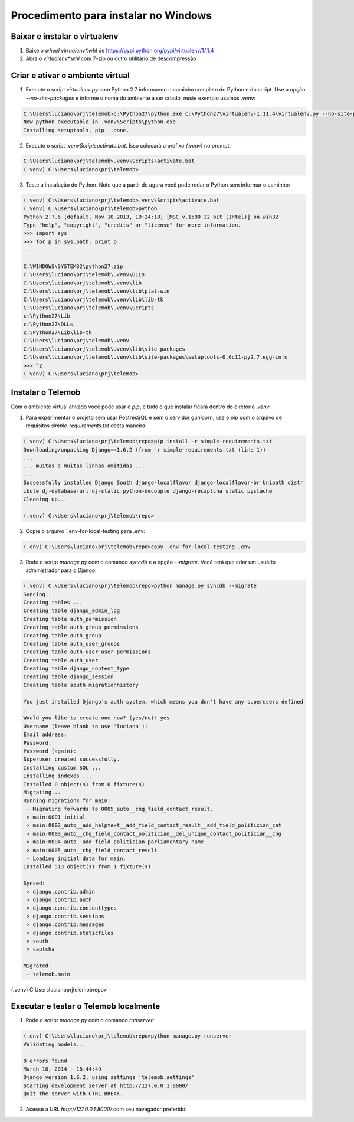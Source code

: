 =======================================
Procedimento para instalar no Windows
=======================================

Baixar e instalar o virtualenv
================================

1. Baixe o *wheel* `virtualenv*.whl` de https://pypi.python.org/pypi/virtualenv/1.11.4

2. Abra o `virtualenv*.whl` com 7-zip ou outro utilitário de descompressão

Criar e ativar o ambiente virtual
===================================

1. Execute o script `virtualenv.py` com Python 2.7 informando o caminho completo do Python e do script. Use a opção `--no-site-packages` e informe o nome do ambiente a ser criado, neste exemplo usamos `.venv`:

.. code-block::

  C:\Users\luciano\prj\telemob>c:\Python27\python.exe c:\Python27\virtualenv-1.11.4\virtualenv.py --no-site-packages .venv
  New python executable in .venv\Scripts\python.exe
  Installing setuptools, pip...done.

2. Execute o script `.venv\Scripts\activate.bat`. Isso colocará o prefixo `(.venv)` no prompt:

.. code-block::

  C:\Users\luciano\prj\telemob>.venv\Scripts\activate.bat
  (.venv) C:\Users\luciano\prj\telemob>

3. Teste a instalação do Python. Note que a partir de agora você pode rodar o Python sem informar o caminho:

.. code-block::

  (.venv) C:\Users\luciano\prj\telemob>.venv\Scripts\activate.bat
  (.venv) C:\Users\luciano\prj\telemob>python
  Python 2.7.6 (default, Nov 10 2013, 19:24:18) [MSC v.1500 32 bit (Intel)] on win32
  Type "help", "copyright", "credits" or "license" for more information.
  >>> import sys
  >>> for p in sys.path: print p
  ...

  C:\WINDOWS\SYSTEM32\python27.zip
  C:\Users\luciano\prj\telemob\.venv\DLLs
  C:\Users\luciano\prj\telemob\.venv\lib
  C:\Users\luciano\prj\telemob\.venv\lib\plat-win
  C:\Users\luciano\prj\telemob\.venv\lib\lib-tk
  C:\Users\luciano\prj\telemob\.venv\Scripts
  c:\Python27\Lib
  c:\Python27\DLLs
  c:\Python27\Lib\lib-tk
  C:\Users\luciano\prj\telemob\.venv
  C:\Users\luciano\prj\telemob\.venv\lib\site-packages
  C:\Users\luciano\prj\telemob\.venv\lib\site-packages\setuptools-0.6c11-py2.7.egg-info
  >>> ^Z
  (.venv) C:\Users\luciano\prj\telemob>


Instalar o Telemob
====================

Com o ambiente virtual ativado você pode usar o `pip`, e tudo o que instalar ficará dentro do diretório `.venv`.

1. Para experimentar o projeto sem usar PostresSQL e sem o servidor `gunicorn`, use o `pip` com o arquivo de requisitos `simple-requirements.txt` desta maneira:

.. code-block::

  (.venv) C:\Users\luciano\prj\telemob\repo>pip install -r simple-requirements.txt
  Downloading/unpacking Django==1.6.2 (from -r simple-requirements.txt (line 1))
  ...
  ... muitas e muitas linhas omitidas ...
  ...
  Successfully installed Django South django-localflavor django-localflavor-br Unipath distr
  ibute dj-database-url dj-static python-decouple django-recaptcha static pystache
  Cleaning up...

  (.venv) C:\Users\luciano\prj\telemob\repo>

2. Copie o arquivo `.env-for-local-testing para .env:

.. code-block::

  (.env) C:\Users\luciano\prj\telemob\repo>copy .env-for-local-testing .env

3. Rode o script `manage.py` com o comando `syncdb` e a opção `--migrate`. Você terá que criar um usuário administrador para o Django:

.. code-block::

  (.venv) C:\Users\luciano\prj\telemob\repo>python manage.py syncdb --migrate
  Syncing...
  Creating tables ...
  Creating table django_admin_log
  Creating table auth_permission
  Creating table auth_group_permissions
  Creating table auth_group
  Creating table auth_user_groups
  Creating table auth_user_user_permissions
  Creating table auth_user
  Creating table django_content_type
  Creating table django_session
  Creating table south_migrationhistory

  You just installed Django's auth system, which means you don't have any superusers defined
  .
  Would you like to create one now? (yes/no): yes
  Username (leave blank to use 'luciano'):
  Email address:
  Password:
  Password (again):
  Superuser created successfully.
  Installing custom SQL ...
  Installing indexes ...
  Installed 0 object(s) from 0 fixture(s)
  Migrating...
  Running migrations for main:
   - Migrating forwards to 0005_auto__chg_field_contact_result.
   > main:0001_initial
   > main:0002_auto__add_helptext__add_field_contact_result__add_field_politician_cat
   > main:0003_auto__chg_field_contact_politician__del_unique_contact_politician__chg
   > main:0004_auto__add_field_politician_parliamentary_name
   > main:0005_auto__chg_field_contact_result
   - Loading initial data for main.
  Installed 513 object(s) from 1 fixture(s)

  Synced:
   > django.contrib.admin
   > django.contrib.auth
   > django.contrib.contenttypes
   > django.contrib.sessions
   > django.contrib.messages
   > django.contrib.staticfiles
   > south
   > captcha

  Migrated:
   - telemob.main

(.venv) C:\Users\luciano\prj\telemob\repo>

Executar e testar o Telemob localmente
========================================

1. Rode o script `manage.py` com o comando `runserver`:

.. code-block::

  (.env) C:\Users\luciano\prj\telemob\repo>python manage.py runserver
  Validating models...

  0 errors found
  March 18, 2014 - 18:44:49
  Django version 1.6.2, using settings 'telemob.settings'
  Starting development server at http://127.0.0.1:8000/
  Quit the server with CTRL-BREAK.

2. Acesse a URL `http://127.0.0.1:8000/` com seu navegador preferido!

